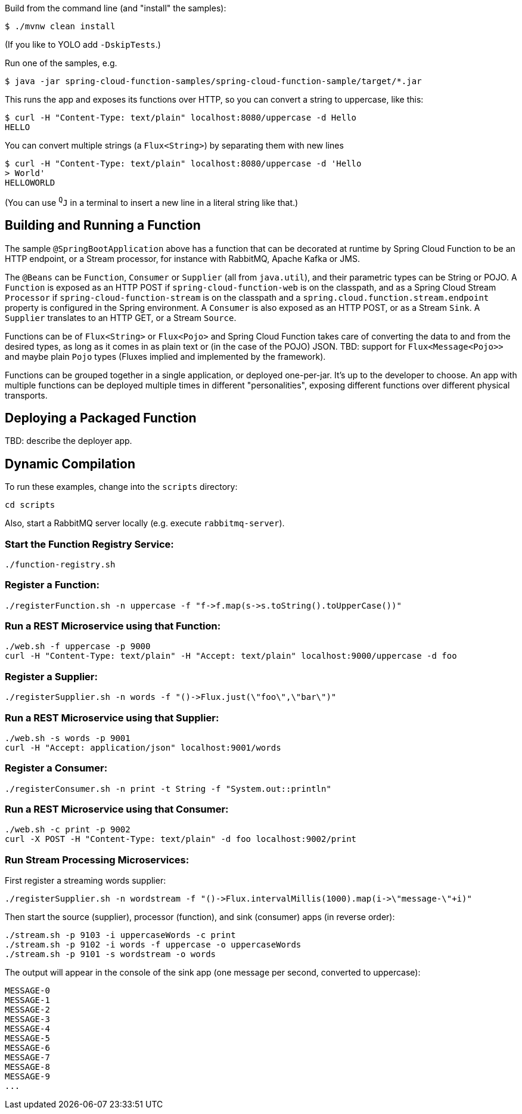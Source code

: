 Build from the command line (and "install" the samples):

----
$ ./mvnw clean install
----

(If you like to YOLO add `-DskipTests`.)

Run one of the samples, e.g.

----
$ java -jar spring-cloud-function-samples/spring-cloud-function-sample/target/*.jar
----

This runs the app and exposes its functions over HTTP, so you can
convert a string to uppercase, like this:

----
$ curl -H "Content-Type: text/plain" localhost:8080/uppercase -d Hello
HELLO
----

You can convert multiple strings (a `Flux<String>`) by separating them
with new lines

----
$ curl -H "Content-Type: text/plain" localhost:8080/uppercase -d 'Hello
> World'
HELLOWORLD
----

(You can use `^Q^J` in a terminal to insert a new line in a literal
string like that.)

== Building and Running a Function

The sample `@SpringBootApplication` above has a function that can be
decorated at runtime by Spring Cloud Function to be an HTTP endpoint,
or a Stream processor, for instance with RabbitMQ, Apache Kafka or
JMS.

The `@Beans` can be `Function`, `Consumer` or `Supplier` (all from
`java.util`), and their parametric types can be String or POJO. A
`Function` is exposed as an HTTP POST if `spring-cloud-function-web`
is on the classpath, and as a Spring Cloud Stream `Processor` if
`spring-cloud-function-stream` is on the classpath and a
`spring.cloud.function.stream.endpoint` property is configured in the Spring
environment. A `Consumer` is also exposed as an HTTP POST, or as a Stream
`Sink`. A `Supplier` translates to an HTTP GET, or a Stream `Source`.

Functions can be of `Flux<String>` or `Flux<Pojo>` and Spring Cloud
Function takes care of converting the data to and from the desired
types, as long as it comes in as plain text or (in the case of the
POJO) JSON. TBD: support for `Flux<Message<Pojo>>` and maybe plain
`Pojo` types (Fluxes implied and implemented by the framework).

Functions can be grouped together in a single application, or deployed
one-per-jar. It's up to the developer to choose. An app with multiple
functions can be deployed multiple times in different "personalities",
exposing different functions over different physical transports.

== Deploying a Packaged Function

TBD: describe the deployer app.

== Dynamic Compilation

To run these examples, change into the `scripts` directory:

----
cd scripts
----

Also, start a RabbitMQ server locally (e.g. execute `rabbitmq-server`).

=== Start the Function Registry Service:

----
./function-registry.sh
----

=== Register a Function:

----
./registerFunction.sh -n uppercase -f "f->f.map(s->s.toString().toUpperCase())"
----

=== Run a REST Microservice using that Function:

----
./web.sh -f uppercase -p 9000
curl -H "Content-Type: text/plain" -H "Accept: text/plain" localhost:9000/uppercase -d foo
----

=== Register a Supplier:

----
./registerSupplier.sh -n words -f "()->Flux.just(\"foo\",\"bar\")"
----

=== Run a REST Microservice using that Supplier:

----
./web.sh -s words -p 9001
curl -H "Accept: application/json" localhost:9001/words
----

=== Register a Consumer:

----
./registerConsumer.sh -n print -t String -f "System.out::println"
----

=== Run a REST Microservice using that Consumer:

----
./web.sh -c print -p 9002
curl -X POST -H "Content-Type: text/plain" -d foo localhost:9002/print
----

=== Run Stream Processing Microservices:

First register a streaming words supplier:

----
./registerSupplier.sh -n wordstream -f "()->Flux.intervalMillis(1000).map(i->\"message-\"+i)"
----

Then start the source (supplier), processor (function), and sink (consumer) apps
(in reverse order):

----
./stream.sh -p 9103 -i uppercaseWords -c print
./stream.sh -p 9102 -i words -f uppercase -o uppercaseWords
./stream.sh -p 9101 -s wordstream -o words
----

The output will appear in the console of the sink app (one message per second, converted to uppercase):

----
MESSAGE-0
MESSAGE-1
MESSAGE-2
MESSAGE-3
MESSAGE-4
MESSAGE-5
MESSAGE-6
MESSAGE-7
MESSAGE-8
MESSAGE-9
...
----